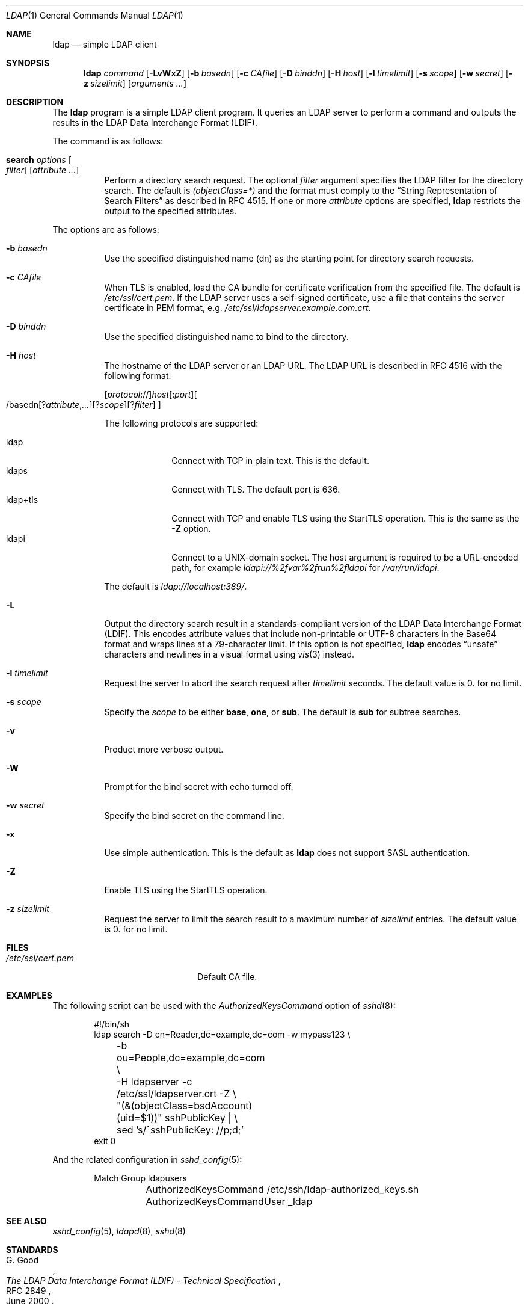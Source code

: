 .\" $OpenBSD: ldap.1,v 1.5 2018/06/17 23:12:48 jmc Exp $
.\"
.\" Copyright (c) 2018 Reyk Floeter <reyk@openbsd.org>
.\"
.\" Permission to use, copy, modify, and distribute this software for any
.\" purpose with or without fee is hereby granted, provided that the above
.\" copyright notice and this permission notice appear in all copies.
.\"
.\" THE SOFTWARE IS PROVIDED "AS IS" AND THE AUTHOR DISCLAIMS ALL WARRANTIES
.\" WITH REGARD TO THIS SOFTWARE INCLUDING ALL IMPLIED WARRANTIES OF
.\" MERCHANTABILITY AND FITNESS. IN NO EVENT SHALL THE AUTHOR BE LIABLE FOR
.\" ANY SPECIAL, DIRECT, INDIRECT, OR CONSEQUENTIAL DAMAGES OR ANY DAMAGES
.\" WHATSOEVER RESULTING FROM LOSS OF USE, DATA OR PROFITS, WHETHER IN AN
.\" ACTION OF CONTRACT, NEGLIGENCE OR OTHER TORTIOUS ACTION, ARISING OUT OF
.\" OR IN CONNECTION WITH THE USE OR PERFORMANCE OF THIS SOFTWARE.
.\"
.Dd $Mdocdate: June 17 2018 $
.Dt LDAP 1
.Os
.Sh NAME
.Nm ldap
.Nd simple LDAP client
.Sh SYNOPSIS
.Nm ldap
.Ar command
.Op Fl LvWxZ
.Op Fl b Ar basedn
.Op Fl c Ar CAfile
.Op Fl D Ar binddn
.Op Fl H Ar host
.Op Fl l Ar timelimit
.Op Fl s Ar scope
.Op Fl w Ar secret
.Op Fl z Ar sizelimit
.Op Ar arguments ...
.Sh DESCRIPTION
The
.Nm
program is a simple LDAP client program.
It queries an LDAP server to perform a command and outputs the results
in the LDAP Data Interchange Format (LDIF).
.Pp
The command is as follows:
.Bl -tag -width Ds
.It Cm search Ar options Oo Ar filter Oc Op Ar attribute ...
Perform a directory search request.
The optional
.Ar filter
argument specifies the LDAP filter for the directory search.
The default is
.Ar (objectClass=*)
and the format must comply to the
.Dq String Representation of Search Filters
as described in RFC 4515.
If one or more
.Ar attribute
options are specified,
.Nm
restricts the output to the specified attributes.
.El
.Pp
The options are as follows:
.Bl -tag -width Ds
.It Fl b Ar basedn
Use the specified distinguished name (dn) as the starting point for
directory search requests.
.It Fl c Ar CAfile
When TLS is enabled, load the CA bundle for certificate verification
from the specified file.
The default is
.Pa /etc/ssl/cert.pem .
If the LDAP server uses a self-signed certificate,
use a file that contains the server certificate in PEM format, e.g.
.Pa /etc/ssl/ldapserver.example.com.crt .
.It Fl D Ar binddn
Use the specified distinguished name to bind to the directory.
.It Fl H Ar host
The hostname of the LDAP server or an LDAP URL.
The LDAP URL is described in RFC 4516 with the following format:
.Pp
.Sm off
.Op Ar protocol No ://
.Ar host Op : Ar port
.Oo / basedn
.Op ? Ar attribute , ...
.Op ? Ar scope
.Op ? Ar filter
.Oc
.Sm on
.Pp
The following protocols are supported:
.Pp
.Bl -tag -width "ldap+tls" -compact
.It ldap
Connect with TCP in plain text.
This is the default.
.It ldaps
Connect with TLS.
The default port is 636.
.It ldap+tls
Connect with TCP and enable TLS using the StartTLS operation.
This is the same as the
.Fl Z
option.
.It ldapi
Connect to a UNIX-domain socket.
The host argument is required to be a URL-encoded path, for example
.Ar ldapi://%2fvar%2frun%2fldapi
for
.Pa /var/run/ldapi .
.El
.Pp
The default is
.Ar ldap://localhost:389/ .
.It Fl L
Output the directory search result in a standards-compliant version of
the LDAP Data Interchange Format (LDIF).
This encodes attribute values that include non-printable or UTF-8
characters in the Base64 format and wraps lines at a 79-character limit.
If this option is not specified,
.Nm
encodes
.Dq unsafe
characters and newlines in a visual format using
.Xr vis 3
instead.
.It Fl l Ar timelimit
Request the server to abort the search request after
.Ar timelimit
seconds.
The default value is 0.
for no limit.
.It Fl s Ar scope
Specify the
.Ar scope
to be either
.Ic base ,
.Ic one ,
or
.Ic sub .
The default is
.Ic sub
for subtree searches.
.It Fl v
Product more verbose output.
.It Fl W
Prompt for the bind secret with echo turned off.
.It Fl w Ar secret
Specify the bind secret on the command line.
.It Fl x
Use simple authentication.
This is the default as
.Nm
does not support SASL authentication.
.It Fl Z
Enable TLS using the StartTLS operation.
.It Fl z Ar sizelimit
Request the server to limit the search result to a maximum number of
.Ar sizelimit
entries.
The default value is 0.
for no limit.
.El
.Sh FILES
.Bl -tag -width "/etc/ssl/cert.pemXXX" -compact
.It Pa /etc/ssl/cert.pem
Default CA file.
.El
.Sh EXAMPLES
The following script can be used with the
.Ar AuthorizedKeysCommand
option of
.Xr sshd 8 :
.Bd -literal -offset indent
#!/bin/sh
ldap search -D cn=Reader,dc=example,dc=com -w mypass123 \e
	-b ou=People,dc=example,dc=com \e
	-H ldapserver -c /etc/ssl/ldapserver.crt -Z \e
	"(&(objectClass=bsdAccount)(uid=$1))" sshPublicKey | \e
	sed 's/^sshPublicKey: //p;d;'
exit 0
.Ed
.Pp
And the related configuration in
.Xr sshd_config 5 :
.Bd -literal -offset indent
Match Group ldapusers
	AuthorizedKeysCommand /etc/ssh/ldap-authorized_keys.sh
	AuthorizedKeysCommandUser _ldap
.Ed
.Sh SEE ALSO
.Xr sshd_config 5 ,
.Xr ldapd 8 ,
.Xr sshd 8
.Sh STANDARDS
.Rs
.%A G. Good
.%D June 2000
.%R RFC 2849
.%T The LDAP Data Interchange Format (LDIF) - Technical Specification
.Re
.Pp
.Rs
.%A M. Smith, Ed.
.%A T. Howes
.%D June 2006
.%R RFC 4515
.%T Lightweight Directory Access Protocol (LDAP): String Representation of Search Filters
.Re
.Pp
.Rs
.%A M. Smith, Ed.
.%A T. Howes
.%D June 2006
.%R RFC 4516
.%T Lightweight Directory Access Protocol (LDAP): Uniform Resource Locator
.Re
.Sh AUTHORS
.An -nosplit
The
.Nm
program was written by
.An Reyk Floeter Aq Mt reyk@openbsd.org .
.Sh CAVEATS
The
.Nm
tool does not support SASL authentication.
Authentication should be performed using simple authentication over a
TLS connection.
